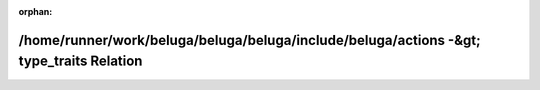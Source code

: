 .. meta::a4ef51c249aacfac395212bdb1929b8f92155468e17737a37d4f50602b47529459925997dde69ae82134fc2d7a72246c6eaca6bda62e55b674c61b13e6c3adde

:orphan:

.. title:: Beluga: /home/runner/work/beluga/beluga/beluga/include/beluga/actions -&gt; type_traits Relation

/home/runner/work/beluga/beluga/beluga/include/beluga/actions -&gt; type\_traits Relation
=========================================================================================

.. container:: doxygen-content

   
   .. raw:: html
     :file: dir_000003_000014.html
